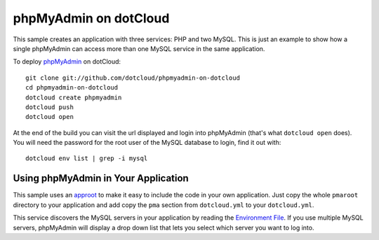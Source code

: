 phpMyAdmin on dotCloud
======================

This sample creates an application with three services: PHP and two MySQL. 
This is just an example to show how a single phpMyAdmin can access more than one MySQL service in the same application.

To deploy `phpMyAdmin <http://www.phpmyadmin.net/>`_ on dotCloud::

    git clone git://github.com/dotcloud/phpmyadmin-on-dotcloud
    cd phpmyadmin-on-dotcloud
    dotcloud create phpmyadmin
    dotcloud push
    dotcloud open

At the end of the build you can visit the url displayed and login into
phpMyAdmin (that's what ``dotcloud open`` does). 
You will need the password for the root user of the MySQL
database to login, find it out with::

    dotcloud env list | grep -i mysql

Using phpMyAdmin in Your Application
------------------------------------

This sample uses an `approot <http://docs.dotcloud.com/guides/build-file/#specifying-the-root-directory-of-a-service>`_ 
to make it easy to include the code in your own application. Just copy the whole ``pmaroot`` directory
to your application and add copy the ``pma`` section from ``dotcloud.yml`` to your ``dotcloud.yml``.

This service discovers the MySQL servers in your application by
reading the `Environment File <http://docs.dotcloud.com/guides/environment/>`_.  If you use multiple
MySQL servers, phpMyAdmin will display a drop down list that lets you
select which server you want to log into.
